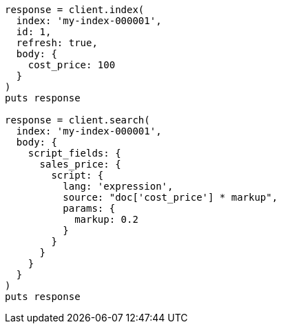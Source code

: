 [source, ruby]
----
response = client.index(
  index: 'my-index-000001',
  id: 1,
  refresh: true,
  body: {
    cost_price: 100
  }
)
puts response

response = client.search(
  index: 'my-index-000001',
  body: {
    script_fields: {
      sales_price: {
        script: {
          lang: 'expression',
          source: "doc['cost_price'] * markup",
          params: {
            markup: 0.2
          }
        }
      }
    }
  }
)
puts response
----
